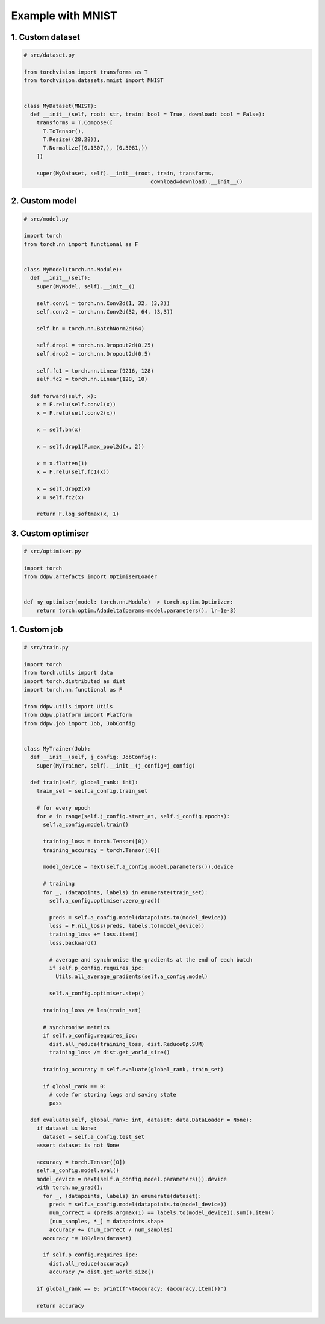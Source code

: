 Example with MNIST
##################
.. _MNIST example:

1. Custom dataset
=================

.. code-block:: python

  # src/dataset.py

  from torchvision import transforms as T
  from torchvision.datasets.mnist import MNIST


  class MyDataset(MNIST):
    def __init__(self, root: str, train: bool = True, download: bool = False):
      transforms = T.Compose([
        T.ToTensor(),
        T.Resize((28,28)),
        T.Normalize((0.1307,), (0.3081,))
      ])

      super(MyDataset, self).__init__(root, train, transforms,
                                          download=download).__init__()


2. Custom model
===============

.. code-block:: python

  # src/model.py

  import torch
  from torch.nn import functional as F


  class MyModel(torch.nn.Module):
    def __init__(self):
      super(MyModel, self).__init__()

      self.conv1 = torch.nn.Conv2d(1, 32, (3,3))
      self.conv2 = torch.nn.Conv2d(32, 64, (3,3))

      self.bn = torch.nn.BatchNorm2d(64)

      self.drop1 = torch.nn.Dropout2d(0.25)
      self.drop2 = torch.nn.Dropout2d(0.5)

      self.fc1 = torch.nn.Linear(9216, 128)
      self.fc2 = torch.nn.Linear(128, 10)

    def forward(self, x):
      x = F.relu(self.conv1(x))
      x = F.relu(self.conv2(x))

      x = self.bn(x)

      x = self.drop1(F.max_pool2d(x, 2))

      x = x.flatten(1)
      x = F.relu(self.fc1(x))

      x = self.drop2(x)
      x = self.fc2(x)

      return F.log_softmax(x, 1)


3. Custom optimiser
===================
.. _MNIST custom optimiser:

.. code-block:: python

  # src/optimiser.py

  import torch
  from ddpw.artefacts import OptimiserLoader


  def my_optimiser(model: torch.nn.Module) -> torch.optim.Optimizer:
      return torch.optim.Adadelta(params=model.parameters(), lr=1e-3)


1. Custom job
=================
.. _MNIST custom job:

.. code-block:: python

  # src/train.py

  import torch
  from torch.utils import data
  import torch.distributed as dist
  import torch.nn.functional as F

  from ddpw.utils import Utils
  from ddpw.platform import Platform
  from ddpw.job import Job, JobConfig


  class MyTrainer(Job):
    def __init__(self, j_config: JobConfig):
      super(MyTrainer, self).__init__(j_config=j_config)

    def train(self, global_rank: int):
      train_set = self.a_config.train_set

      # for every epoch
      for e in range(self.j_config.start_at, self.j_config.epochs):
        self.a_config.model.train()

        training_loss = torch.Tensor([0])
        training_accuracy = torch.Tensor([0])

        model_device = next(self.a_config.model.parameters()).device

        # training
        for _, (datapoints, labels) in enumerate(train_set):
          self.a_config.optimiser.zero_grad()

          preds = self.a_config.model(datapoints.to(model_device))
          loss = F.nll_loss(preds, labels.to(model_device))
          training_loss += loss.item()
          loss.backward()

          # average and synchronise the gradients at the end of each batch
          if self.p_config.requires_ipc:
            Utils.all_average_gradients(self.a_config.model)

          self.a_config.optimiser.step()

        training_loss /= len(train_set)

        # synchronise metrics
        if self.p_config.requires_ipc:
          dist.all_reduce(training_loss, dist.ReduceOp.SUM)
          training_loss /= dist.get_world_size()

        training_accuracy = self.evaluate(global_rank, train_set)

        if global_rank == 0:
          # code for storing logs and saving state
          pass

    def evaluate(self, global_rank: int, dataset: data.DataLoader = None):
      if dataset is None:
        dataset = self.a_config.test_set
      assert dataset is not None

      accuracy = torch.Tensor([0])
      self.a_config.model.eval()
      model_device = next(self.a_config.model.parameters()).device
      with torch.no_grad():
        for _, (datapoints, labels) in enumerate(dataset):
          preds = self.a_config.model(datapoints.to(model_device))
          num_correct = (preds.argmax(1) == labels.to(model_device)).sum().item()
          [num_samples, *_] = datapoints.shape
          accuracy += (num_correct / num_samples)
        accuracy *= 100/len(dataset)

        if self.p_config.requires_ipc:
          dist.all_reduce(accuracy)
          accuracy /= dist.get_world_size()

      if global_rank == 0: print(f'\tAccuracy: {accuracy.item()}')

      return accuracy

